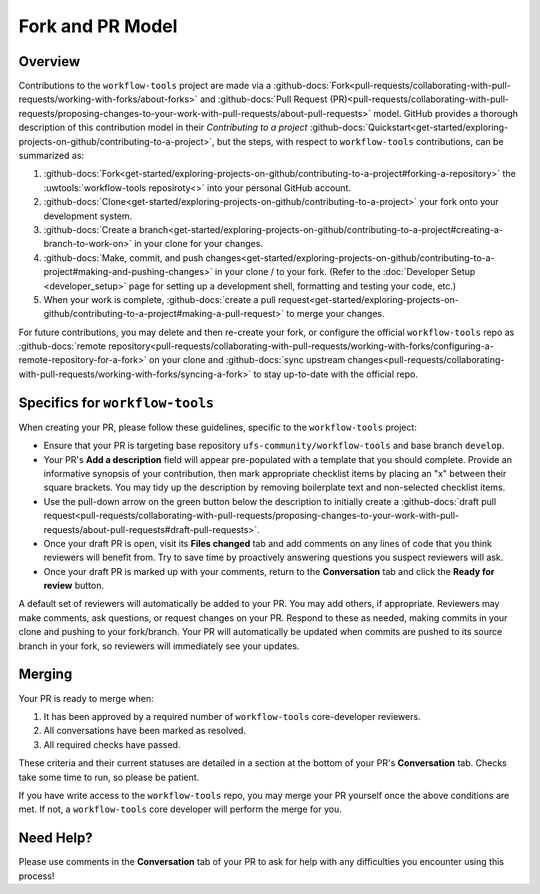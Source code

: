 Fork and PR Model
=================

Overview
--------

Contributions to the ``workflow-tools`` project are made via a :github-docs:`Fork<pull-requests/collaborating-with-pull-requests/working-with-forks/about-forks>` and :github-docs:`Pull Request (PR)<pull-requests/collaborating-with-pull-requests/proposing-changes-to-your-work-with-pull-requests/about-pull-requests>` model. GitHub provides a thorough description of this contribution model in their `Contributing to a project` :github-docs:`Quickstart<get-started/exploring-projects-on-github/contributing-to-a-project>`, but the steps, with respect to ``workflow-tools`` contributions, can be summarized as:

#. :github-docs:`Fork<get-started/exploring-projects-on-github/contributing-to-a-project#forking-a-repository>` the :uwtools:`workflow-tools reposiroty<>` into your personal GitHub account.
#. :github-docs:`Clone<get-started/exploring-projects-on-github/contributing-to-a-project>` your fork onto your development system.
#. :github-docs:`Create a branch<get-started/exploring-projects-on-github/contributing-to-a-project#creating-a-branch-to-work-on>` in your clone for your changes.
#. :github-docs:`Make, commit, and push changes<get-started/exploring-projects-on-github/contributing-to-a-project#making-and-pushing-changes>` in your clone / to your fork. (Refer to the :doc:`Developer Setup <developer_setup>` page for setting up a development shell, formatting and testing your code, etc.)
#. When your work is complete, :github-docs:`create a pull request<get-started/exploring-projects-on-github/contributing-to-a-project#making-a-pull-request>` to merge your changes.

For future contributions, you may delete and then re-create your fork, or configure the official ``workflow-tools`` repo as :github-docs:`remote repository<pull-requests/collaborating-with-pull-requests/working-with-forks/configuring-a-remote-repository-for-a-fork>` on your clone and :github-docs:`sync upstream changes<pull-requests/collaborating-with-pull-requests/working-with-forks/syncing-a-fork>` to stay up-to-date with the official repo.

Specifics for ``workflow-tools``
--------------------------------

When creating your PR, please follow these guidelines, specific to the ``workflow-tools`` project:

* Ensure that your PR is targeting base repository ``ufs-community/workflow-tools`` and base branch ``develop``.
* Your PR's **Add a description** field will appear pre-populated with a template that you should complete. Provide an informative synopsis of your contribution, then mark appropriate checklist items by placing an "x" between their square brackets. You may tidy up the description by removing boilerplate text and non-selected checklist items.
* Use the pull-down arrow on the green button below the description to initially create a :github-docs:`draft pull request<pull-requests/collaborating-with-pull-requests/proposing-changes-to-your-work-with-pull-requests/about-pull-requests#draft-pull-requests>`.
* Once your draft PR is open, visit its **Files changed** tab and add comments on any lines of code that you think reviewers will benefit from. Try to save time by proactively answering questions you suspect reviewers will ask.
* Once your draft PR is marked up with your comments, return to the **Conversation** tab and click the **Ready for review** button.

A default set of reviewers will automatically be added to your PR. You may add others, if appropriate. Reviewers may make comments, ask questions, or request changes on your PR. Respond to these as needed, making commits in your clone and pushing to your fork/branch. Your PR will automatically be updated when commits are pushed to its source branch in your fork, so reviewers will immediately see your updates.

Merging
-------

Your PR is ready to merge when:

#. It has been approved by a required number of ``workflow-tools`` core-developer reviewers.
#. All conversations have been marked as resolved.
#. All required checks have passed.

These criteria and their current statuses are detailed in a section at the bottom of your PR's **Conversation** tab. Checks take some time to run, so please be patient.

If you have write access to the ``workflow-tools`` repo, you may merge your PR yourself once the above conditions are met. If not, a ``workflow-tools`` core developer will perform the merge for you.

Need Help?
----------

Please use comments in the **Conversation** tab of your PR to ask for help with any difficulties you encounter using this process!
